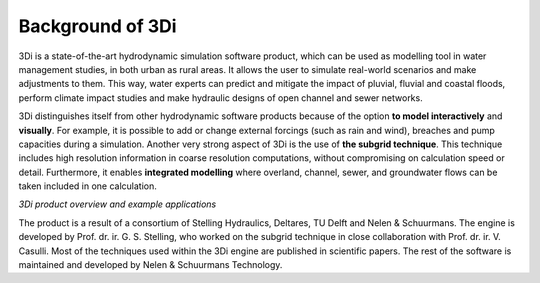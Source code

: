 .. _a_background:

Background of 3Di
^^^^^^^^^^^^^^^^^
3Di is a state-of-the-art hydrodynamic simulation software product, which can be used as modelling tool in water management studies, in both urban as rural areas.
It allows the user to simulate real-world scenarios and make adjustments to them. 
This way, water experts can predict and mitigate the impact of pluvial, fluvial and coastal floods, perform climate impact studies and make hydraulic designs of open channel and sewer networks.

.. TODO: refs toevoegen voor subgrid technique en evt andere
3Di distinguishes itself from other hydrodynamic software products because of the option **to model interactively** and **visually**.
For example, it is possible to add or change external forcings (such as rain and wind), breaches and pump capacities during a simulation.
Another very strong aspect of 3Di is the use of **the subgrid technique**. This technique includes high resolution information in coarse resolution computations, without compromising on calculation speed or detail.
Furthermore, it enables **integrated modelling** where overland, channel, sewer, and groundwater flows can be taken included in one calculation. 

.. raw:: html

	<iframe width="560" height="315" src="https://www.youtube.com/embed/BvS8ijgUvuc" title="YouTube video player" frameborder="0" allow="accelerometer; autoplay; clipboard-write; encrypted-media; gyroscope; picture-in-picture" allowfullscreen></iframe>
	
*3Di product overview and example applications*

The product is a result of a consortium of Stelling Hydraulics, Deltares, TU Delft and Nelen & Schuurmans.
The engine is developed by Prof. dr. ir. G. S. Stelling, who worked on the subgrid technique in close collaboration with Prof. dr. ir. V. Casulli.
Most of the techniques used within the 3Di engine are published in scientific papers. The rest of the software is maintained and developed by Nelen & Schuurmans Technology.
